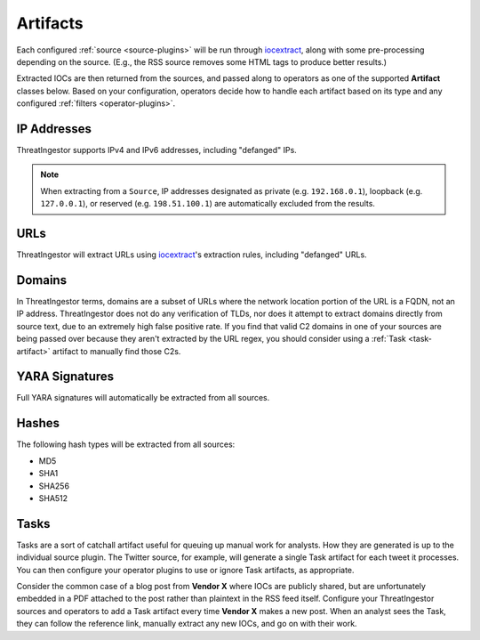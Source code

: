 .. _artifacts:

Artifacts
=========

Each configured :ref:`source <source-plugins>` will be run through
iocextract_, along with some pre-processing depending on the source.
(E.g., the RSS source removes some HTML tags to produce better results.)

Extracted IOCs are then returned from the sources, and passed along to
operators as one of the supported **Artifact** classes below. Based on your
configuration, operators decide how to handle each artifact based on its type
and any configured :ref:`filters <operator-plugins>`.

.. _ipaddress-artifact:

IP Addresses
------------

ThreatIngestor supports IPv4 and IPv6 addresses, including "defanged" IPs.

.. note::

   When extracting from a ``Source``, IP addresses designated as private
   (e.g. ``192.168.0.1``), loopback (e.g. ``127.0.0.1``), or reserved
   (e.g. ``198.51.100.1``) are automatically excluded from the results.

.. _url-artifact:

URLs
----

ThreatIngestor will extract URLs using iocextract_'s extraction rules,
including "defanged" URLs. 

.. _domain-artifact:

Domains
-------

In ThreatIngestor terms, domains are a subset of URLs where the network
location portion of the URL is a FQDN, not an IP address. ThreatIngestor does
not do any verification of TLDs, nor does it attempt to extract domains
directly from source text, due to an extremely high false positive rate. If you
find that valid C2 domains in one of your sources are being passed over because
they aren't extracted by the URL regex, you should consider using a :ref:`Task
<task-artifact>` artifact to manually find those C2s.

.. _yarasignature-artifact:

YARA Signatures
---------------

Full YARA signatures will automatically be extracted from all sources.

.. _hash-artifact:

Hashes
------

The following hash types will be extracted from all sources:

* MD5
* SHA1
* SHA256
* SHA512

.. _task-artifact:

Tasks
-----

Tasks are a sort of catchall artifact useful for queuing up manual work for
analysts. How they are generated is up to the individual source plugin. The
Twitter source, for example, will generate a single Task artifact for each
tweet it processes. You can then configure your operator plugins to use or
ignore Task artifacts, as appropriate.

Consider the common case of a blog post from **Vendor X** where IOCs are
publicly shared, but are unfortunately embedded in a PDF attached to the post
rather than plaintext in the RSS feed itself. Configure your ThreatIngestor
sources and operators to add a Task artifact every time **Vendor X** makes a
new post. When an analyst sees the Task, they can follow the reference link,
manually extract any new IOCs, and go on with their work.

.. _iocextract: https://iocextract.readthedocs.io/en/latest/
